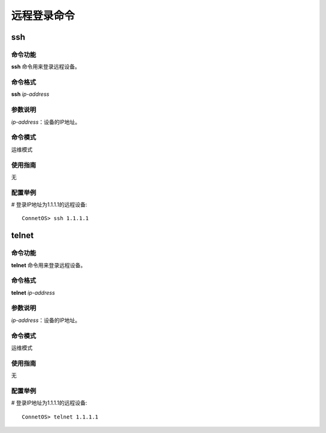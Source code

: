 远程登录命令
=======================================

ssh
-------------------------------------------

命令功能
+++++++++++++++
**ssh** 命令用来登录远程设备。

命令格式
+++++++++++++++
**ssh** *ip-address*

参数说明
+++++++++++++++
*ip-address*：设备的IP地址。

命令模式
+++++++++++++++
运维模式

使用指南
+++++++++++++++
无

配置举例
+++++++++++++++
# 登录IP地址为1.1.1.1的远程设备::

 ConnetOS> ssh 1.1.1.1

telnet
-------------------------------------------

命令功能
+++++++++++++++
**telnet** 命令用来登录远程设备。

命令格式
+++++++++++++++
**telnet** *ip-address*

参数说明
+++++++++++++++
*ip-address*：设备的IP地址。

命令模式
+++++++++++++++
运维模式

使用指南
+++++++++++++++
无

配置举例
+++++++++++++++
# 登录IP地址为1.1.1.1的远程设备::

 ConnetOS> telnet 1.1.1.1